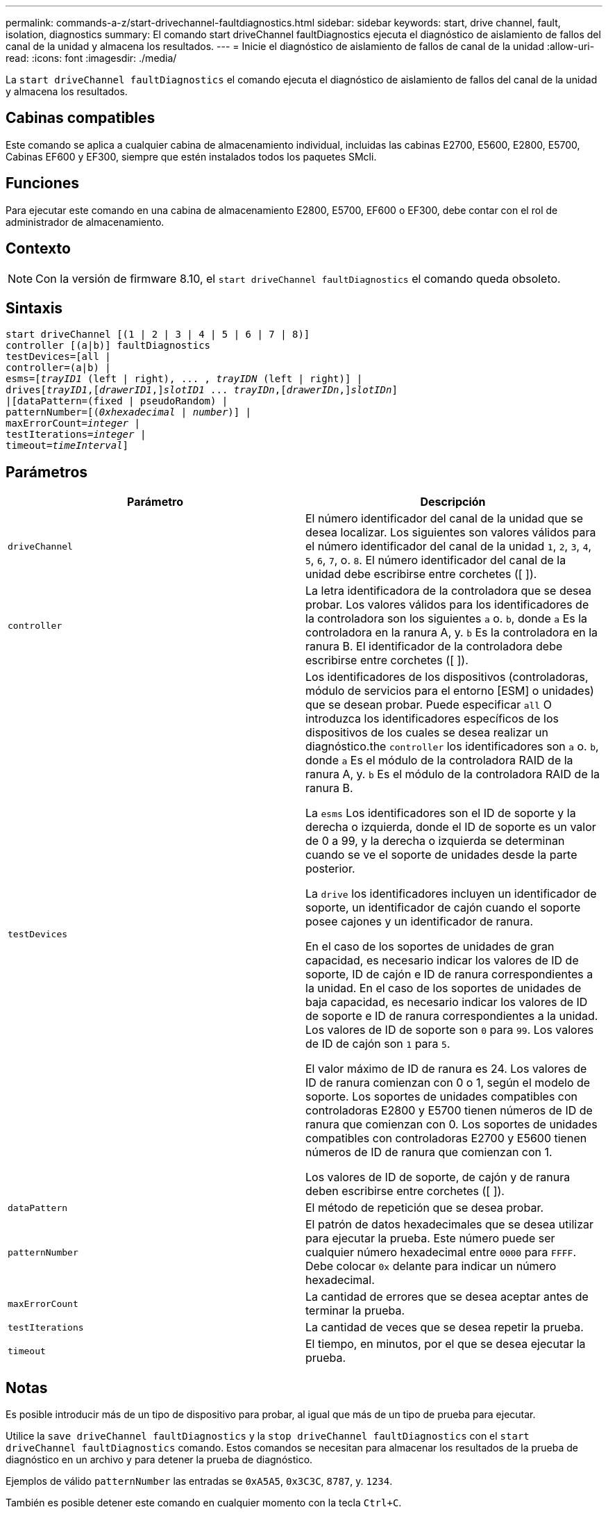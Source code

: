 ---
permalink: commands-a-z/start-drivechannel-faultdiagnostics.html 
sidebar: sidebar 
keywords: start, drive channel, fault, isolation, diagnostics 
summary: El comando start driveChannel faultDiagnostics ejecuta el diagnóstico de aislamiento de fallos del canal de la unidad y almacena los resultados. 
---
= Inicie el diagnóstico de aislamiento de fallos de canal de la unidad
:allow-uri-read: 
:icons: font
:imagesdir: ./media/


[role="lead"]
La `start driveChannel faultDiagnostics` el comando ejecuta el diagnóstico de aislamiento de fallos del canal de la unidad y almacena los resultados.



== Cabinas compatibles

Este comando se aplica a cualquier cabina de almacenamiento individual, incluidas las cabinas E2700, E5600, E2800, E5700, Cabinas EF600 y EF300, siempre que estén instalados todos los paquetes SMcli.



== Funciones

Para ejecutar este comando en una cabina de almacenamiento E2800, E5700, EF600 o EF300, debe contar con el rol de administrador de almacenamiento.



== Contexto

[NOTE]
====
Con la versión de firmware 8.10, el `start driveChannel faultDiagnostics` el comando queda obsoleto.

====


== Sintaxis

[listing, subs="+macros"]
----
start driveChannel [(1 | 2 | 3 | 4 | 5 | 6 | 7 | 8)]
controller [(a|b)] faultDiagnostics
testDevices=[all |
controller=(a|b) |
esms=pass:quotes[[_trayID1_ (left | right), ... , _trayIDN_] (left | right)] |
drivespass:quotes[[_trayID1_],pass:quotes[[_drawerID1_,]]pass:quotes[_slotID1_] ... pass:quotes[_trayIDn_],pass:quotes[[_drawerIDn_,]]pass:quotes[_slotIDn_]]
|[dataPattern=(fixed | pseudoRandom) |
patternNumber=[pass:quotes[(_0xhexadecimal_ | _number_)]] |
pass:quotes[maxErrorCount=_integer_] |
pass:quotes[testIterations=_integer_] |
pass:quotes[timeout=_timeInterval_]]
----


== Parámetros

[cols="2*"]
|===
| Parámetro | Descripción 


 a| 
`driveChannel`
 a| 
El número identificador del canal de la unidad que se desea localizar. Los siguientes son valores válidos para el número identificador del canal de la unidad `1`, `2`, `3`, `4`, `5`, `6`, `7`, o. `8`. El número identificador del canal de la unidad debe escribirse entre corchetes ([ ]).



 a| 
`controller`
 a| 
La letra identificadora de la controladora que se desea probar. Los valores válidos para los identificadores de la controladora son los siguientes `a` o. `b`, donde `a` Es la controladora en la ranura A, y. `b` Es la controladora en la ranura B. El identificador de la controladora debe escribirse entre corchetes ([ ]).



 a| 
`testDevices`
 a| 
Los identificadores de los dispositivos (controladoras, módulo de servicios para el entorno [ESM] o unidades) que se desean probar. Puede especificar `all` O introduzca los identificadores específicos de los dispositivos de los cuales se desea realizar un diagnóstico.the `controller` los identificadores son `a` o. `b`, donde `a` Es el módulo de la controladora RAID de la ranura A, y. `b` Es el módulo de la controladora RAID de la ranura B.

La `esms` Los identificadores son el ID de soporte y la derecha o izquierda, donde el ID de soporte es un valor de 0 a 99, y la derecha o izquierda se determinan cuando se ve el soporte de unidades desde la parte posterior.

La `drive` los identificadores incluyen un identificador de soporte, un identificador de cajón cuando el soporte posee cajones y un identificador de ranura.

En el caso de los soportes de unidades de gran capacidad, es necesario indicar los valores de ID de soporte, ID de cajón e ID de ranura correspondientes a la unidad. En el caso de los soportes de unidades de baja capacidad, es necesario indicar los valores de ID de soporte e ID de ranura correspondientes a la unidad. Los valores de ID de soporte son `0` para `99`. Los valores de ID de cajón son `1` para `5`.

El valor máximo de ID de ranura es 24. Los valores de ID de ranura comienzan con 0 o 1, según el modelo de soporte. Los soportes de unidades compatibles con controladoras E2800 y E5700 tienen números de ID de ranura que comienzan con 0. Los soportes de unidades compatibles con controladoras E2700 y E5600 tienen números de ID de ranura que comienzan con 1.

Los valores de ID de soporte, de cajón y de ranura deben escribirse entre corchetes ([ ]).



 a| 
`dataPattern`
 a| 
El método de repetición que se desea probar.



 a| 
`patternNumber`
 a| 
El patrón de datos hexadecimales que se desea utilizar para ejecutar la prueba. Este número puede ser cualquier número hexadecimal entre `0000` para `FFFF`. Debe colocar `0x` delante para indicar un número hexadecimal.



 a| 
`maxErrorCount`
 a| 
La cantidad de errores que se desea aceptar antes de terminar la prueba.



 a| 
`testIterations`
 a| 
La cantidad de veces que se desea repetir la prueba.



 a| 
`timeout`
 a| 
El tiempo, en minutos, por el que se desea ejecutar la prueba.

|===


== Notas

Es posible introducir más de un tipo de dispositivo para probar, al igual que más de un tipo de prueba para ejecutar.

Utilice la `save driveChannel faultDiagnostics` y la `stop driveChannel faultDiagnostics` con el `start driveChannel faultDiagnostics` comando. Estos comandos se necesitan para almacenar los resultados de la prueba de diagnóstico en un archivo y para detener la prueba de diagnóstico.

Ejemplos de válido `patternNumber` las entradas se `0xA5A5`, `0x3C3C`, `8787`, y. `1234`.

También es posible detener este comando en cualquier momento con la tecla `Ctrl+C`.



== Nivel de firmware mínimo

7.15
